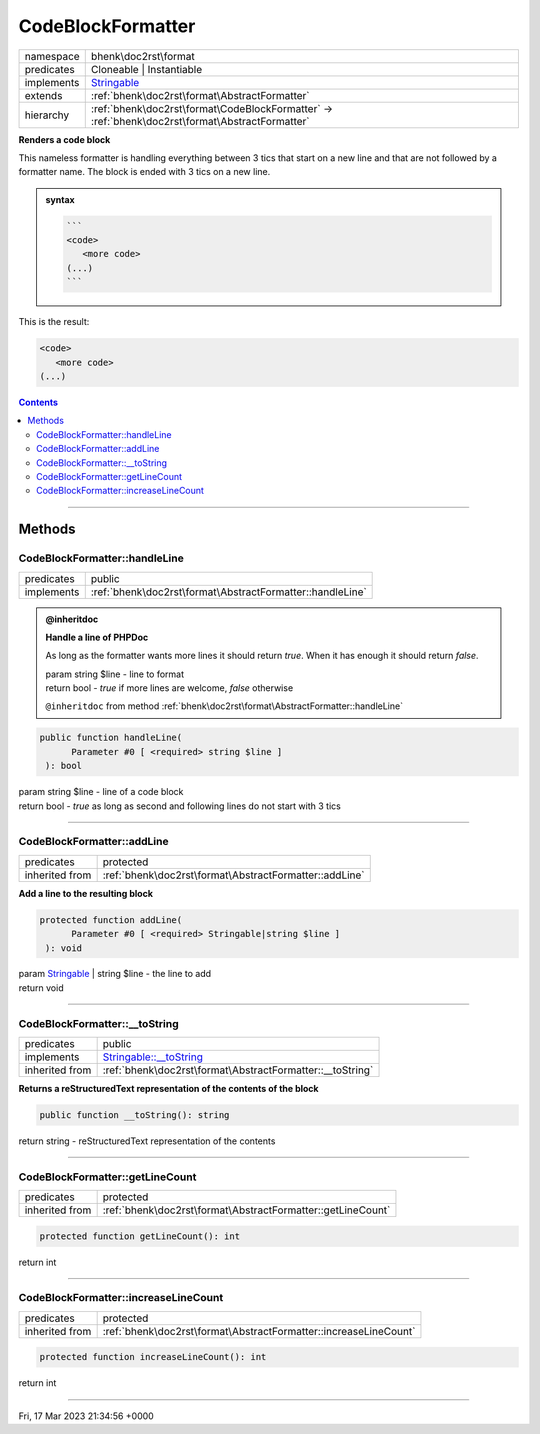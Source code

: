 .. required styles !!
.. raw:: html

    <style> .block {color:lightgrey; font-size: 0.6em; display: block; align-items: center; background-color:black; width:8em; height:8em;padding-left:7px;} </style>
    <style> .tag0 {color:grey; font-size: 0.9em; font-family: "Courier New", monospace;} </style>
    <style> .tag3 {color:grey; font-size: 0.9em; display: inline-block; width:3.1ch; font-family: "Courier New", monospace;} </style>
    <style> .tag4 {color:grey; font-size: 0.9em; display: inline-block; width:4.1ch; font-family: "Courier New", monospace;} </style>
    <style> .tag5 {color:grey; font-size: 0.9em; display: inline-block; width:5.1ch; font-family: "Courier New", monospace;} </style>
    <style> .tag6 {color:grey; font-size: 0.9em; display: inline-block; width:6.1ch; font-family: "Courier New", monospace;} </style>
    <style> .tag7 {color:grey; font-size: 0.9em; display: inline-block; width:7.1ch; font-family: "Courier New", monospace;} </style>
    <style> .tag8 {color:grey; font-size: 0.9em; display: inline-block; width:8.1ch; font-family: "Courier New", monospace;} </style>
    <style> .tag9 {color:grey; font-size: 0.9em; display: inline-block; width:9.1ch; font-family: "Courier New", monospace;} </style>
    <style> .tag10 {color:grey; font-size: 0.9em; display: inline-block; width:10.1ch; font-family: "Courier New", monospace;} </style>
    <style> .tag11 {color:grey; font-size: 0.9em; display: inline-block; width:11.1ch; font-family: "Courier New", monospace;} </style>
    <style> .tag12 {color:grey; font-size: 0.9em; display: inline-block; width:12.1ch; font-family: "Courier New", monospace;} </style>
    <style> .tagsign {color:grey; font-size: 0.9em; display: inline-block; width:3.2em;} </style>
    <style> .param {color:#005858; background-color:#F8F8F8; font-size: 0.8em; border:1px solid #D0D0D0;padding-left: 5px; padding-right: 5px;} </style>
    <style> .tech {color:#005858; background-color:#F8F8F8; font-size: 0.9em; border:1px solid #D0D0D0;padding-left: 5px; padding-right: 5px;} </style>

.. end required styles

.. required roles !!
.. role:: block
.. role:: tag0
.. role:: tag3
.. role:: tag4
.. role:: tag5
.. role:: tag6
.. role:: tag7
.. role:: tag8
.. role:: tag9
.. role:: tag10
.. role:: tag11
.. role:: tag12
.. role:: tagsign
.. role:: param
.. role:: tech

.. end required roles

.. _bhenk\doc2rst\format\CodeBlockFormatter:

CodeBlockFormatter
==================

.. table::
   :widths: auto
   :align: left

   ========== =============================================================================================== 
   namespace  bhenk\\doc2rst\\format                                                                          
   predicates Cloneable | Instantiable                                                                        
   implements `Stringable <https://www.php.net/manual/en/class.stringable.php>`_                              
   extends    :ref:`bhenk\doc2rst\format\AbstractFormatter`                                                   
   hierarchy  :ref:`bhenk\doc2rst\format\CodeBlockFormatter` -> :ref:`bhenk\doc2rst\format\AbstractFormatter` 
   ========== =============================================================================================== 


**Renders a code block**


This nameless formatter is handling everything between 3 tics that start on a new line and that are not followed
by a formatter name. The block is ended with 3 tics on a new line.


.. admonition:: syntax

   .. code-block::

      ```
      <code>
         <more code>
      (...)
      ```


This is the result:

..  code-block::

   <code>
      <more code>
   (...)






.. contents::


----


.. _bhenk\doc2rst\format\CodeBlockFormatter::Methods:

Methods
+++++++


.. _bhenk\doc2rst\format\CodeBlockFormatter::handleLine:

CodeBlockFormatter::handleLine
------------------------------

.. table::
   :widths: auto
   :align: left

   ========== ========================================================= 
   predicates public                                                    
   implements :ref:`bhenk\doc2rst\format\AbstractFormatter::handleLine` 
   ========== ========================================================= 





.. admonition:: @inheritdoc

    

   **Handle a line of PHPDoc**
   
   
   As long as the formatter wants more lines it should return *true*. When it has enough it should return *false*.
   
   
   | :tag6:`param` string :param:`$line` - line to format
   | :tag6:`return` bool  - *true* if more lines are welcome, *false* otherwise
   
   ``@inheritdoc`` from method :ref:`bhenk\doc2rst\format\AbstractFormatter::handleLine`



.. code-block:: php

   public function handleLine(
         Parameter #0 [ <required> string $line ]
    ): bool


| :tag6:`param` string :param:`$line` - line of a code block
| :tag6:`return` bool  - *true* as long as second and following lines do not start with 3 tics


----


.. _bhenk\doc2rst\format\CodeBlockFormatter::addLine:

CodeBlockFormatter::addLine
---------------------------

.. table::
   :widths: auto
   :align: left

   ============== ====================================================== 
   predicates     protected                                              
   inherited from :ref:`bhenk\doc2rst\format\AbstractFormatter::addLine` 
   ============== ====================================================== 


**Add a line to the resulting block**


.. code-block:: php

   protected function addLine(
         Parameter #0 [ <required> Stringable|string $line ]
    ): void


| :tag6:`param` `Stringable <https://www.php.net/manual/en/class.stringable.php>`_ | string :param:`$line` - the line to add
| :tag6:`return` void


----


.. _bhenk\doc2rst\format\CodeBlockFormatter::__toString:

CodeBlockFormatter::__toString
------------------------------

.. table::
   :widths: auto
   :align: left

   ============== =================================================================================== 
   predicates     public                                                                              
   implements     `Stringable::__toString <https://www.php.net/manual/en/stringable.__tostring.php>`_ 
   inherited from :ref:`bhenk\doc2rst\format\AbstractFormatter::__toString`                           
   ============== =================================================================================== 


**Returns a reStructuredText representation of the contents of the block**


.. code-block:: php

   public function __toString(): string


| :tag6:`return` string  - reStructuredText representation of the contents


----


.. _bhenk\doc2rst\format\CodeBlockFormatter::getLineCount:

CodeBlockFormatter::getLineCount
--------------------------------

.. table::
   :widths: auto
   :align: left

   ============== =========================================================== 
   predicates     protected                                                   
   inherited from :ref:`bhenk\doc2rst\format\AbstractFormatter::getLineCount` 
   ============== =========================================================== 





.. code-block:: php

   protected function getLineCount(): int


| :tag6:`return` int


----


.. _bhenk\doc2rst\format\CodeBlockFormatter::increaseLineCount:

CodeBlockFormatter::increaseLineCount
-------------------------------------

.. table::
   :widths: auto
   :align: left

   ============== ================================================================ 
   predicates     protected                                                        
   inherited from :ref:`bhenk\doc2rst\format\AbstractFormatter::increaseLineCount` 
   ============== ================================================================ 


.. code-block:: php

   protected function increaseLineCount(): int


| :tag6:`return` int


----

:block:`Fri, 17 Mar 2023 21:34:56 +0000` 
